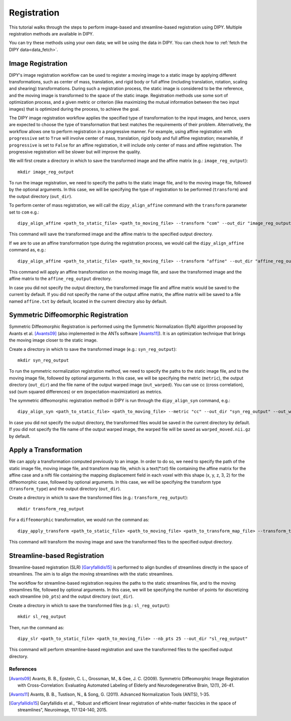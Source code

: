 .. _registration_flow:

============
Registration
============

This tutorial walks through the steps to perform image-based and
streamline-based registration using DIPY. Multiple registration methods are
available in DIPY.

You can try these methods using your own data; we will be using the data in
DIPY. You can check how to :ref:`fetch the DIPY data<data_fetch>`.

------------------
Image Registration
------------------

DIPY's image registration workflow can be used to register a moving image to a
static image by applying different transformations, such as center of mass,
translation, and rigid body or full affine (including translation, rotation,
scaling and shearing) transformations. During such a registration process, the
static image is considered to be the reference, and the moving image is
transformed to the space of the static image. Registration methods use some
sort of optimization process, and a given metric or criterion (like maximizing
the mutual information between the two input images) that is optimized during
the process, to achieve the goal.

The DIPY image registration workflow applies the specified type of
transformation to the input images, and hence, users are expected to choose the
type of transformation that best matches the requirements of their problem.
Alternatively, the workflow allows one to perform registration in a progressive
manner. For example, using affine registration with ``progressive`` set to
``True`` will involve center of mass, translation, rigid body and full affine
registration; meanwhile, if ``progressive`` is set to ``False`` for an affine
registration, it will include only center of mass and affine registration. The
progressive registration will be slower but will improve the quality.

We will first create a directory in which to save the transformed image and the
affine matrix (e.g.: ``image_reg_output``)::

    mkdir image_reg_output

To run the image registration, we need to specify the paths to the static image
file, and to the moving image file, followed by the optional arguments. In this
case, we will be specifying the type of registration to be performed
(``transform``) and the output directory (``out_dir``).

To perform center of mass registration, we will call the ``dipy_align_affine``
command with the ``transform`` parameter set to ``com`` e.g.::

    dipy_align_affine <path_to_static_file> <path_to_moving_file> --transform "com" --out_dir "image_reg_output"

This command will save the transformed image and the affine matrix to the
specified output directory.

If we are to use an affine transformation type during the registration process,
we would call the ``dipy_align_affine`` command as, e.g.::

    dipy_align_affine <path_to_static_file> <path_to_moving_file> --transform "affine" --out_dir "affine_reg_output" --out_affine "affine_reg.txt"

This command will apply an affine transformation on the moving image file, and
save the transformed image and the affine matrix to the ``affine_reg_output``
directory.

In case you did not specify the output directory, the transformed image file
and affine matrix would be saved to the current by default. If you did not
specify the name of the output affine matrix, the affine matrix will be saved
to a file named ``affine.txt`` by default, located in the current directory
also by default.

------------------------------------
Symmetric Diffeomorphic Registration
------------------------------------

Symmetric Diffeomorphic Registration is performed using the Symmetric
Normalization (SyN) algorithm proposed by Avants et al. [Avants09]_ (also
implemented in the ANTs software [Avants11]_). It is an optimization technique
that brings the moving image closer to the static image.

Create a directory in which to save the transformed image (e.g.:
``syn_reg_output``)::

    mkdir syn_reg_output

To run the symmetric normalization registration method, we need to specify the
paths to the static image file, and to the moving image file, followed by
optional arguments. In this case, we will be specifying the metric (``metric``),
the output directory (``out_dir``) and the file name of the output warped image
(``out_warped``). You can use cc (cross correlation), ssd (sum squared
differences) or em (expectation-maximization) as metrics.

The symmetric diffeomorphic registration method in DIPY is run through the
``dipy_align_syn`` command, e.g.::

    dipy_align_syn <path_to_static_file> <path_to_moving_file> --metric "cc" --out_dir "syn_reg_output" --out_warped "syn_reg_warped.nii.gz"

In case you did not specify the output directory, the transformed files would
be saved in the current directory by default. If you did not specify the file
name of the output warped image, the warped file will be saved as
``warped_moved.nii.gz`` by default.

----------------------
Apply a Transformation
----------------------

We can apply a transformation computed previously to an image. In order to do
so, we need to specify the path of the static image file, moving image file,
and transform map file, which is a text(*.txt) file containing the affine matrix
for the affine case and a nifti file containing the mapping displacement field
in each voxel with this shape (x, y, z, 3, 2) for the diffeomorphic case,
followed by optional arguments. In this case, we will be specifying the
transform type (``transform_type``) and the output directory (``out_dir``).

Create a directory in which to save the transformed files (e.g.:
``transform_reg_output``)::

    mkdir transform_reg_output

For a ``diffeomorphic`` transformation, we would run the command as::

    dipy_apply_transform <path_to_static_file> <path_to_moving_file> <path_to_transform_map_file> --transform_type "diffeomorphic" --out_dir "transform_reg_output"

This command will transform the moving image and save the transformed files
to the specified output directory.

-----------------------------
Streamline-based Registration
-----------------------------

Streamline-based registration (SLR) [Garyfallidis15]_ is performed to align
bundles of streamlines directly in the space of streamlines. The aim is to
align the moving streamlines with the static streamlines.

The workflow for streamline-based registration requires the paths to the
static streamlines file, and to the moving streamlines file, followed by
optional arguments. In this case, we will be specifying the number of points
for discretizing each streamline (``nb_pts``) and the output directory
(``out_dir``).

Create a directory in which to save the transformed files (e.g.:
``sl_reg_output``)::

    mkdir sl_reg_output

Then, run the command as::

    dipy_slr <path_to_static_file> <path_to_moving_file> --nb_pts 25 --out_dir "sl_reg_output"

This command will perform streamline-based registration and save the
transformed files to the specified output directory.

References
----------

.. [Avants09] Avants, B. B., Epstein, C. L., Grossman, M., & Gee, J. C. (2009).
   Symmetric Diffeomorphic Image Registration with Cross-Correlation:
   Evaluating Automated Labeling of Elderly and Neurodegenerative Brain, 12(1),
   26-41.

.. [Avants11] Avants, B. B., Tustison, N., & Song, G. (2011). Advanced
   Normalization Tools (ANTS), 1-35.

.. [Garyfallidis15] Garyfallidis et al., “Robust and efficient linear registration
   of white-matter fascicles in the space of streamlines”, Neuroimage,
   117:124-140, 2015.
